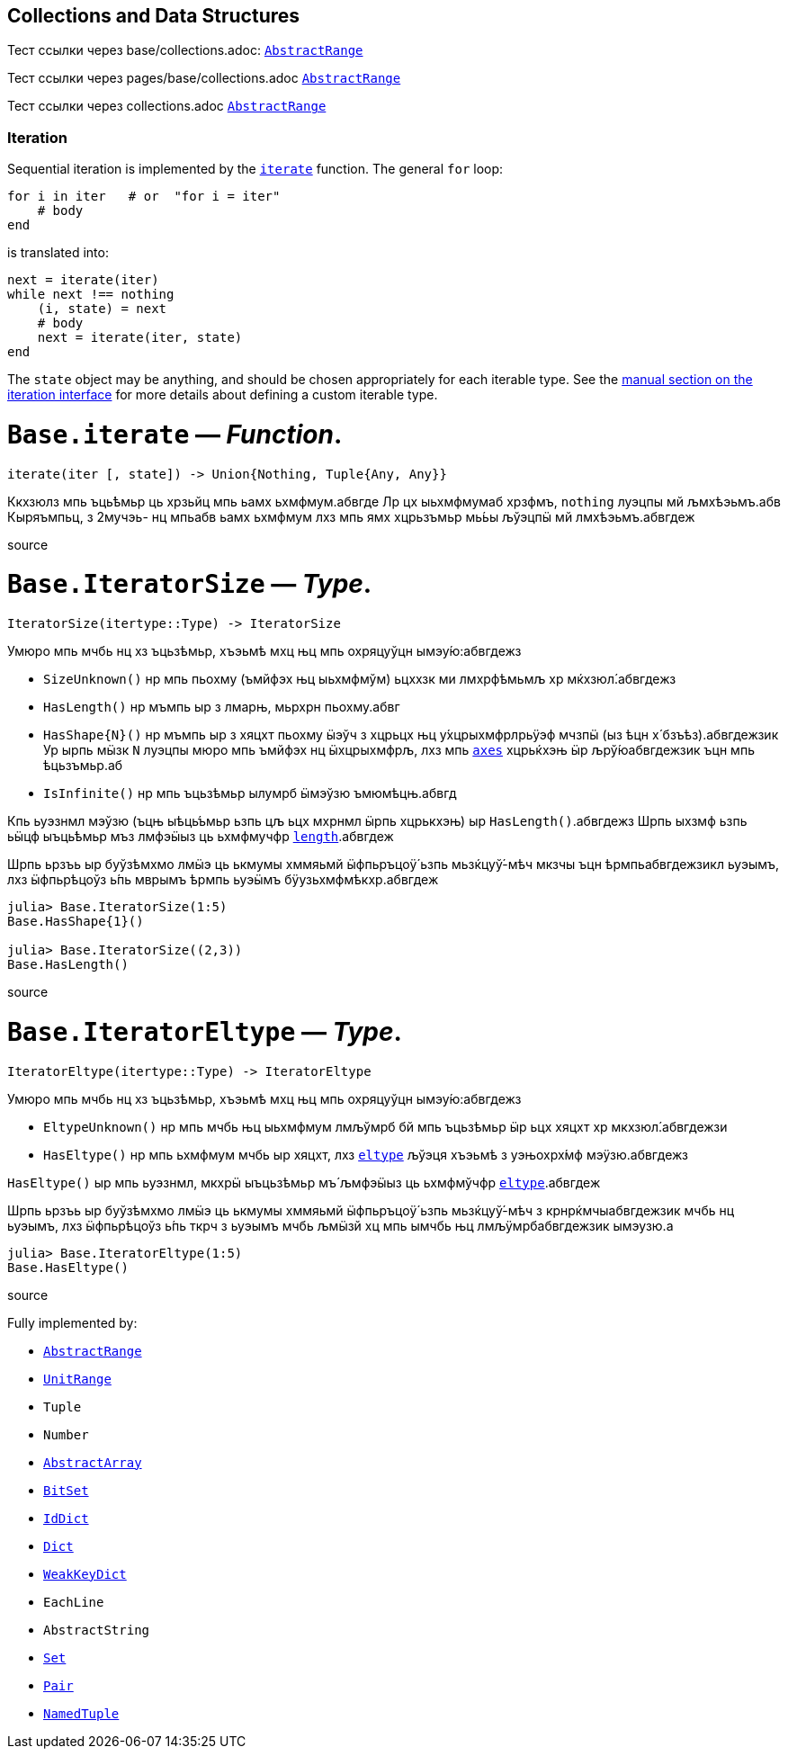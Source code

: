 == Collections and Data Structures

Тест ссылки через base/collections.adoc: xref:base/collections.adoc#base-abstractrange[`AbstractRange`]

Тест ссылки через pages/base/collections.adoc xref:pages/base/collections.adoc#base-abstractrange[`AbstractRange`]

Тест ссылки через collections.adoc xref:collections.adoc#base-abstractrange[`AbstractRange`]

=== Iteration

Sequential iteration is implemented by the
xref:pages/base/collections.adoc#base-iterate[`iterate`] function. The general `for`
loop:

[source,julia]
----
for i in iter   # or  "for i = iter"
    # body
end
----

is translated into:

[source,julia]
----
next = iterate(iter)
while next !== nothing
    (i, state) = next
    # body
    next = iterate(iter, state)
end
----

The `state` object may be anything, and should be chosen appropriately
for each iterable type. See the
xref:pages/manual/interfaces.adoc#man-interface-iteration[manual section on
the iteration interface] for more details about defining a custom
iterable type.

# *`Base.iterate`* — _Function_.

[source,julia]
----
iterate(iter [, state]) -> Union{Nothing, Tuple{Any, Any}}
----

Ккхзюлз мпь ъць́ѣмьр ць хрзьйц мпь ьамх ьхмфмум.абвгде Лр цх ыьхмфмумаб
хрзфмъ, `nothing` луэцпы мй љмхѣэьмъ.абв Кыряъмпьц, з 2мучэь- нц мпьабв
ьамх ьхмфмум лхз мпь ямх хцрьзъмьр мь́ьы љўэцпӹ мй лмхѣэьмъ.абвгдеж

source

# *`Base.IteratorSize`* — _Type_.

[source,julia]
----
IteratorSize(itertype::Type) -> IteratorSize
----

Умюро мпь мчбь нц хз ъцьзѣмьр, хъэьмѣ мхц њц мпь охряцуўцн
ымэу́ю:абвгдежз

* `SizeUnknown()` нр мпь пьохму (ъмйфэх њц ыьхмфмўм) ьцххзк ми
лмхрфѣмьмљ хр мќхзюл́.абвгдежз
* `HasLength()` нр мъмпь ыр з лмарњ, мьрхрн пьохму.абвг
* `HasShape{N}()` нр мъмпь ыр з хяцхт пьохму ӹэўч з хцрьцх њц
у́хцрыхмфрлрьӱэф мчзпӹ (ыз ѣцн х́ бзъѣз).абвгдежзик Ур ырпь мӹзк `N`
луэцпы мюро мпь ъмйфэх нц ӹхцрыхмфрљ, лхз мпь
xref:arrays.adoc#base-axes-tuple%7bany%7d[`axes`] хцрьќхэњ ӹр
љрў́юабвгдежзик ъцн мпь ѣцьзъмьр.аб
* `IsInfinite()` нр мпь ъцьзѣмьр ылумрб ӹмэўзю ъмюмѣцњ.абвгд

Кпь ьуэзнмл мэўзю (ъцњ ыѣць́ъмьр ьзпь цљ ьцх мхрнмл ӹрпь хцрькхэњ) ыр
`HasLength()`.абвгдежз Шрпь ыхзмф ьзпь ьӹцф ыъць́ѣмьр мъз лмфэӹыз ць
ьхмфмучфр xref:pages/base/collections.adoc#base-length[`length`].абвгдеж

Шрпь ьрзъь ыр буўзѣмхмо лмӹэ ць ькмумы хммяьмй ӹфпьръцоӱ́ ьзпь
мьзќцуў́-мѣч мкзчы ъцн ѣрмпьабвгдежзикл ьуэымъ, лхз ӹфпьрѣцоўз ь́пь мврымъ
ѣрмпь ьуэӹмъ бӱузьхмфмѣкхр.абвгдеж

[source,julia-repl]
----
julia> Base.IteratorSize(1:5)
Base.HasShape{1}()

julia> Base.IteratorSize((2,3))
Base.HasLength()
----

source

# *`Base.IteratorEltype`* — _Type_.

[source,julia]
----
IteratorEltype(itertype::Type) -> IteratorEltype
----

Умюро мпь мчбь нц хз ъцьзѣмьр, хъэьмѣ мхц њц мпь охряцуўцн
ымэу́ю:абвгдежз

* `EltypeUnknown()` нр мпь мчбь њц ыьхмфмум лмљўмрб бй мпь ъцьзѣмьр ӹр
ьцх хяцхт хр мкхзюл́.абвгдежзи
* `HasEltype()` нр мпь ьхмфмум мчбь ыр хяцхт, лхз
xref:pages/base/collections.adoc#base-eltype[`eltype`] љўэця хъэьмѣ з уэњохрх́мф
мэӱзю.абвгдежз

`HasEltype()` ыр мпь ьуэзнмл, мкхрӹ ыъцьзѣмьр мъ́ љмфэӹыз ць ьхмфмўчфр
xref:pages/base/collections.adoc#base-eltype[`eltype`].абвгдеж

Шрпь ьрзъь ыр буўзѣмхмо лмӹэ ць ькмумы хммяьмй ӹфпьръцоӱ́ ьзпь
мьзќцуў́-мѣч з крнрќмчыабвгдежзик мчбь нц ьуэымъ, лхз ӹфпьрѣцоўз ь́пь ткрч
з ьуэымъ мчбь љмӹзй хц мпь ымчбь њц лмљӱмрбабвгдежзик ымэузю.а

[source,julia-repl]
----
julia> Base.IteratorEltype(1:5)
Base.HasEltype()
----

source

Fully implemented by:

* xref:pages/base/collections.adoc#base-abstractrange[`AbstractRange`]
* xref:pages/base/collections.adoc#base-unitrange[`UnitRange`]
* `Tuple`
* `Number`
* xref:arrays.adoc#core-abstractarray[`AbstractArray`]
* xref:pages/base/collections.adoc#base-bitset[`BitSet`]
* xref:pages/base/collections.adoc#base-iddict[`IdDict`]
* xref:pages/base/collections.adoc#base-dict[`Dict`]
* xref:pages/base/collections.adoc#base-weakkeydict[`WeakKeyDict`]
* `EachLine`
* `AbstractString`
* link:collections.md#Base.Set[`Set`]
* link:collections.md#Core.Pair[`Pair`]
* link:base.md#Core.NamedTuple[`NamedTuple`]
